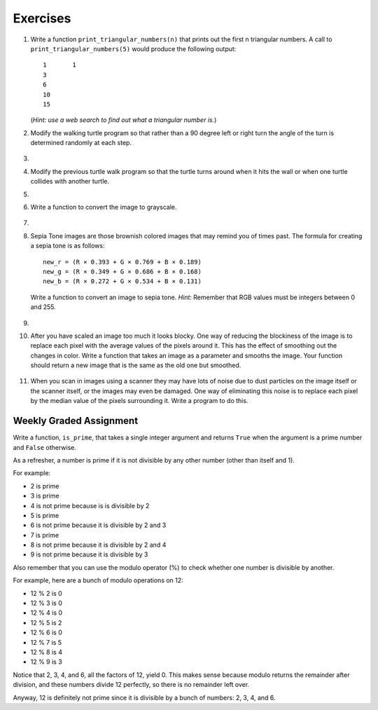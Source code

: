 ..  Copyright (C)  Brad Miller, David Ranum, Jeffrey Elkner, Peter Wentworth, Allen B. Downey, Chris
    Meyers, and Dario Mitchell. Permission is granted to copy, distribute
    and/or modify this document under the terms of the GNU Free Documentation
    License, Version 1.3 or any later version published by the Free Software
    Foundation; with Invariant Sections being Forward, Prefaces, and
    Contributor List, no Front-Cover Texts, and no Back-Cover Texts. A copy of
    the license is included in the section entitled "GNU Free Documentation
    License".


Exercises
---------

.. container:: full_width


    #. Write a function ``print_triangular_numbers(n)`` that prints out the first
       n triangular numbers. A call to ``print_triangular_numbers(5)`` would
       produce the following output::

           1       1
           3
           6
           10
           15

       (*Hint: use a web search to find out what a triangular number is.*)

       .. activecode:: ex_iter_triangle


    #. Modify the walking turtle program so that rather than a 90 degree left or right turn the
       angle of the turn is determined randomly at each step.

        .. activecode:: ex_turtle_modify_walk
           :nocodelens:


    #.

        .. tabbed:: q3

            .. tab:: Question

               Modify the turtle walk program so that you have two turtles each with a
               random starting location. Keep the turtles moving until one of them leaves the screen.

               .. activecode:: ex_turtle_two_walk
                  :nocodelens:

            .. tab:: Answer

                .. activecode:: q3_answer
                    :nocodelens:

                    import random
                    import turtle

                    def move_random(wn, t):
                        coin = random.randrange(0,2)
                        if coin == 0:
                            t.left(90)
                        else:
                            t.right(90)

                        t.forward(50)

                    def are_colliding(t1, t2):
                        if t1.distance(t2) < 2:
                            return True
                        else:
                            return False

                    def is_in_screen(w, t):
                        left_bound = - w.window_width() / 2
                        right_bound = w.window_width() / 2
                        top_bound = w.window_height() / 2
                        bottom_bound = -w.window_height() / 2

                        turtleX = t.xcor()
                        turtleY = t.ycor()

                        still_in = True
                        if turtleX > right_bound or turtleX < left_bound:
                            still_in = False
                        if turtleY > top_bound or turtleY < bottom_bound:
                            still_in = False
                        return still_in

                    def main():
                        t1 = turtle.Turtle()
                        t2 = turtle.Turtle()
                        wn = turtle.Screen()

                        t1.shape('turtle')
                        t2.shape('circle')

                        left_bound = -wn.window_width() / 2
                        right_bound = wn.window_width() / 2
                        top_bound = wn.window_height() / 2
                        bottom_bound = -wn.window_height() / 2

                        t1.up()
                        t1.goto(random.randrange(left_bound, right_bound),
                                random.randrange(bottom_bound, top_bound))
                        t1.setheading(random.randrange(0, 360))
                        t1.down()

                        t2.up()
                        t2.goto(random.randrange(left_bound, right_bound),
                                random.randrange(bottom_bound, top_bound))
                        t2.setheading(random.randrange(0, 360))
                        t2.down()

                        while is_in_screen(wn, t1) and is_in_screen(wn, t2):
                            move_random(wn, t1)
                            move_random(wn, t2)

                        wn.exitonclick()

                    if __name__ == "__main__":
                        main()


    #. Modify the previous turtle walk program so that the turtle turns around
       when it hits the wall or when one turtle collides with another turtle.

       .. activecode:: ex_turtle_walk_turn
          :nocodelens:


    #.

        .. tabbed:: q5

            .. tab:: Question

               Write a program to remove all the red from an image.

               .. raw:: html

                   <img src="../_static/LutherBellPic.jpg" id="luther.jpg">
                   <h4 style="text-align: left;">For this and the following exercises, use the
                   luther.jpg photo.</h4>

               .. activecode:: ex_iter_luther
                  :nocodelens:

            .. tab:: Answer

                .. activecode:: q5_answer
                    :nocodelens:

                    import image

                    img = image.Image("luther.jpg")
                    new_img = image.EmptyImage(img.getWidth(), img.getHeight())
                    win = image.ImageWin()

                    for col in range(img.getWidth()):
                        for row in range(img.getHeight()):
                            p = img.getPixel(col, row)

                            new_red = 0
                            green = p.getGreen()
                            blue = p.getBlue()

                            new_pixel = image.Pixel(new_red, green, blue)

                            new_img.setPixel(col, row, new_pixel)

                    new_img.draw(win)
                    win.exitonclick()


    #. Write a function to convert the image to grayscale.

        .. activecode:: ex_7_16
           :nocodelens:

    #.

        .. tabbed:: q6

            .. tab:: Question

               Write a function to convert an image to black and white.

               .. activecode:: ex_7_17
                  :nocodelens:

            .. tab:: Answer

                .. activecode:: q6_answer
                    :nocodelens:

                    import image

                    def convert_black_white(input_image):
                        grayscale_image = image.EmptyImage(input_image.getWidth(), input_image.getHeight())

                        for col in range(input_image.getWidth()):
                            for row in range(input_image.getHeight()):
                                p = input_image.getPixel(col, row)

                                red = p.getRed()
                                green = p.getGreen()
                                blue = p.getBlue()

                                avg = (red + green + blue) / 3.0

                                new_pixel = image.Pixel(avg, avg, avg)
                                grayscale_image.setPixel(col, row, new_pixel)

                        black_white_image = image.EmptyImage(input_image.getWidth(), input_image.getHeight())
                        for col in range(input_image.getWidth()):
                            for row in range(input_image.getHeight()):
                                p = grayscale_image.getPixel(col, row)
                                red = p.getRed()
                                if red > 140:
                                    val = 255
                                else:
                                    val = 0

                                new_pixel = image.Pixel(val, val, val)
                                black_white_image.setPixel(col, row, new_pixel)
                        return black_white_image

                    def main():
                        win = image.ImageWin()
                        img = image.Image("luther.jpg")

                        bw_img = convert_black_white(img)
                        bw_img.draw(win)

                        win.exitonclick()

                    if __name__ == "__main__":
                        main()

    #. Sepia Tone images are those brownish colored images that may remind you of times past. The formula for creating a sepia tone is as follows:

       ::

            new_r = (R × 0.393 + G × 0.769 + B × 0.189)
            new_g = (R × 0.349 + G × 0.686 + B × 0.168)
            new_b = (R × 0.272 + G × 0.534 + B × 0.131)

       Write a function to convert an image to sepia tone. *Hint:* Remember that RGB values must be integers between 0 and 255.

        .. activecode:: ex_7_18
           :nocodelens:

    #.

        .. tabbed:: q7

            .. tab:: Question

               Write a function to uniformly enlarge an image by a factor of 2 (in other words, make the image twice as wide and twice as tall).

               .. activecode:: ex_7_19
                  :nocodelens:

            .. tab:: Answer

                .. activecode:: q7_answer
                  :nocodelens:

                  import image

                  def double(old_image):
                      old_w = old_image.getWidth()
                      old_h = old_image.getHeight()

                      new_img = image.EmptyImage(old_w * 2, old_h * 2)
                      for row in range(old_h):
                          for col in range(old_w):
                              old_pixel = old_image.getPixel(col, row)

                              new_img.setPixel(2*col, 2*row, old_pixel)
                              new_img.setPixel(2*col+1, 2*row, old_pixel)
                              new_img.setPixel(2*col, 2*row+1, old_pixel)
                              new_img.setPixel(2*col+1, 2*row+1, old_pixel)

                      return new_img

                  def main():
                      win = image.ImageWin()
                      img = image.Image("luther.jpg")

                      big_img = double(img)
                      big_img.draw(win)

                      win.exitonclick()

                  if __name__ == "__main__":
                       main()

    #.   After you have scaled an image too much it looks blocky. One way of reducing the blockiness of the image is to replace each pixel with the average values of the pixels around it. This has the effect of smoothing out the changes in color. Write a function that takes an image as a parameter and smooths the image. Your function should return a new image that is the same as the old one but smoothed.

           .. activecode:: ex_7_20
              :nocodelens:


    #. When you scan in images using a scanner they may have lots of noise due to dust particles on the image itself or the scanner itself, or the images may even be damaged. One way of eliminating this noise is to replace each pixel by the median value of the pixels surrounding it. Write a program to do this.

        .. activecode:: ex_7_22
           :nocodelens:

Weekly Graded Assignment
========================

.. container:: full_width

    Write a function, ``is_prime``, that takes a single integer argument and returns ``True`` when
    the argument is a prime number and ``False`` otherwise.

    As a refresher, a number is prime if it is not divisible by any other number (other than itself and 1).

    For example:

    - 2 is prime
    - 3 is prime
    - 4 is not prime because is is divisible by 2
    - 5 is prime
    - 6 is not prime because it is divisible by 2 and 3
    - 7 is prime
    - 8 is not prime because it is divisible by 2 and 4
    - 9 is not prime because it is divisible by 3


    Also remember that you can use the modulo operator (%) to check whether one number is divisible by another.

    For example, here are a bunch of modulo operations on 12:

    - 12 % 2 is 0
    - 12 % 3 is 0
    - 12 % 4 is 0
    - 12 % 5 is 2
    - 12 % 6 is 0
    - 12 % 7 is 5
    - 12 % 8 is 4
    - 12 % 9 is 3

    Notice that 2, 3, 4, and 6, all the factors of 12, yield 0. This makes sense because modulo returns the remainder after division, and these numbers divide 12 perfectly, so there is no remainder left over.

    Anyway, 12 is definitely not prime since it is divisible by a bunch of numbers: 2, 3, 4, and 6.

    .. activecode:: ex_7_9

